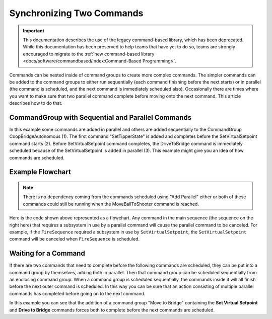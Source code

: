 Synchronizing Two Commands
==========================

.. important:: This documentation describes the use of the legacy command-based library, which has been deprecated. While this documentation has been preserved to help teams that have yet to do so, teams are strongly encouraged to migrate to the :ref:`new command-based library <docs/software/commandbased/index:Command-Based Programming>`.

Commands can be nested inside of command groups to create more complex commands. The simpler commands can be added to the command groups to either run sequentially (each command finishing before the next starts) or in parallel (the command is scheduled, and the next command is immediately scheduled also). Occasionally there are times where you want to make sure that two parallel command complete before moving onto the next command. This article describes how to do that.

CommandGroup with Sequential and Parallel Commands
--------------------------------------------------

.. tabs::

   .. code-tab:: java

      public class CoopBridgeAutonomous extends CommandGroup {

          public  CoopBridgeAutonomous() {
             //SmartDashboard.putDouble("Camera Time", 5.0);
             addSequential(new SetTipperState(BridgeTipper.READY_STATE)); // 1
             addParallel(new SetVirtualSetpoint(SetVirtualSetpoint.HYBRID_LOCATION)); // 2
             addSequential(new DriveToBridge()); // 3
             addParallel(new ContinuousCollect());
             addSequential(new SetTipperState(BridgeTipper.DOWN_STATE));
             
             // addParallel(new WaitThenShoot());
             
             addSequential(new TurnToTargetLowPassFilterHybrid(4.0));
             addSequential(new FireSequence());
             addSequential(new MoveBallToShooter(true));
          }
      }

   .. code-tab:: cpp

      #include "CoopBridgeAutonomous.h"

      CoopBridgeAutonomous::CoopBridgeAutonomous()
      {
           // SmartDashboard->PutDouble("Camera Time", 5.0);
           AddSequential(new SetTipperState(READY_STATE);
           AddParallel(new SetVirtualSetpoint(HYBRID_LOCATION);
           AddSequential(new DriveToBridge());
           AddParallel(new ContinuousCollect());
           AddSequential(new SetTipperState(DOWN_STATE));

           // addParallel(new WaitThenShoot());

           AddSequential(new TurnToTargetLowPassFilterHybrid(4.0));
           AddSequential(new FireSequence());
           AddSequential(new MoveBallToShooter(true));
      }

In this example some commands are added in parallel and others are added sequentially to the CommandGroup CoopBridgeAutonomous (1). The first command "SetTipperState" is added and completes before the SetVirtualSetpoint command starts (2). Before SetVirtualSetpoint command completes, the DriveToBridge command is immediately scheduled because of the SetVirtualSetpoint is added in parallel (3). This example might give you an idea of how commands are scheduled.

Example Flowchart
-----------------

.. image:: images/synchronizing-two-commands/image1.png

.. note:: There is no dependency coming from the commands scheduled using "Add Parallel" either or both of these commands could still be running when the MoveBallToShooter command is reached.

Here is the code shown above represented as a flowchart.  Any command in the main sequence (the sequence on the right here) that requires a subsystem in use by a parallel command will cause the parallel command to be canceled. For example, if the ``FireSequence`` required a subsystem in use by ``SetVirtualSetpoint``, the ``SetVirtualSetpoint`` command will be canceled when ``FireSequence`` is scheduled.

Waiting for a Command
---------------------

.. image:: images/synchronizing-two-commands/image2.png

If there are two commands that need to complete before the following commands are scheduled, they can be put into a command group by themselves, adding both in parallel. Then that command group can be scheduled sequentially from an enclosing command group. When a command group is scheduled sequentially, the commands inside it will all finish before the next outer command is scheduled. In this way you can be sure that an action consisting of multiple parallel commands has completed before going on to the next command.

In this example you can see that the addition of a command group "Move to Bridge" containing the **Set Virtual Setpoint** and **Drive to Bridge** commands forces both to complete before the next commands are scheduled.

